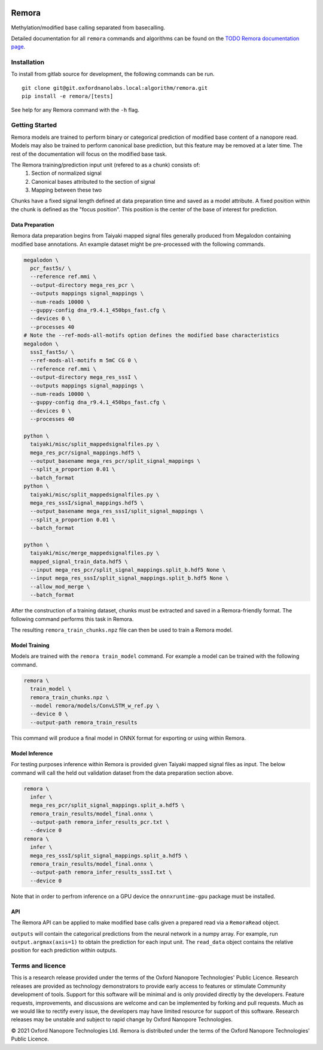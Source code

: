 .. image:: /ONT_logo.png
  :width: 800
  :alt: [Oxford Nanopore Technologies]
  :target: https://nanoporetech.com/

Remora
""""""

Methylation/modified base calling separated from basecalling.

Detailed documentation for all ``remora`` commands and algorithms can be found on the `TODO Remora documentation page <https://nanoporetech.github.io/remora/>`_.

Installation
------------

To install from gitlab source for development, the following commands can be run.

::

   git clone git@git.oxfordnanolabs.local:algorithm/remora.git
   pip install -e remora/[tests]

See help for any Remora command with the ``-h`` flag.

Getting Started
---------------

Remora models are trained to perform binary or categorical prediction of modified base content of a nanopore read.
Models may also be trained to perform canonical base prediction, but this feature may be removed at a later time.
The rest of the documentation will focus on the modified base task.

The Remora training/prediction input unit (refered to as a chunk) consists of:
    1. Section of normalized signal
    2. Canonical bases attributed to the section of signal
    3. Mapping between these two
Chunks have a fixed signal length defined at data preparation time and saved as a model attribute.
A fixed position within the chunk is defined as the "focus position".
This position is the center of the base of interest for prediction.

Data Preparation
****************

Remora data preparation begins from Taiyaki mapped signal files generally produced from Megalodon containing modified base annotations.
An example dataset might be pre-processed with the following commands.

.. code-block:: bash

  megalodon \
    pcr_fast5s/ \
    --reference ref.mmi \
    --output-directory mega_res_pcr \
    --outputs mappings signal_mappings \
    --num-reads 10000 \
    --guppy-config dna_r9.4.1_450bps_fast.cfg \
    --devices 0 \
    --processes 40
  # Note the --ref-mods-all-motifs option defines the modified base characteristics
  megalodon \
    sssI_fast5s/ \
    --ref-mods-all-motifs m 5mC CG 0 \
    --reference ref.mmi \
    --output-directory mega_res_sssI \
    --outputs mappings signal_mappings \
    --num-reads 10000 \
    --guppy-config dna_r9.4.1_450bps_fast.cfg \
    --devices 0 \
    --processes 40

  python \
    taiyaki/misc/split_mappedsignalfiles.py \
    mega_res_pcr/signal_mappings.hdf5 \
    --output_basename mega_res_pcr/split_signal_mappings \
    --split_a_proportion 0.01 \
    --batch_format
  python \
    taiyaki/misc/split_mappedsignalfiles.py \
    mega_res_sssI/signal_mappings.hdf5 \
    --output_basename mega_res_sssI/split_signal_mappings \
    --split_a_proportion 0.01 \
    --batch_format

  python \
    taiyaki/misc/merge_mappedsignalfiles.py \
    mapped_signal_train_data.hdf5 \
    --input mega_res_pcr/split_signal_mappings.split_b.hdf5 None \
    --input mega_res_sssI/split_signal_mappings.split_b.hdf5 None \
    --allow_mod_merge \
    --batch_format

After the construction of a training dataset, chunks must be extracted and saved in a Remora-friendly format.
The following command performs this task in Remora.

.. code-block:: bash
  remora \
    prepare_train_data \
    mapped_signal_train_data.hdf5 \
    --output-remora-training-file remora_train_chunks.npz \
    --motif CG 0 \
    --mod-bases m \
    --chunk-context 50 50 \
    --kmer-context-bases 6 6 \
    --max-chunks-per-read 20 \
    --log-filename log.txt

The resulting ``remora_train_chunks.npz`` file can then be used to train a Remora model.

Model Training
**************

Models are trained with the ``remora train_model`` command.
For example a model can be trained with the following command.

.. code-block:: bash

  remora \
    train_model \
    remora_train_chunks.npz \
    --model remora/models/ConvLSTM_w_ref.py \
    --device 0 \
    --output-path remora_train_results

This command will produce a final model in ONNX format for exporting or using within Remora.

Model Inference
***************

For testing purposes inference within Remora is provided given Taiyaki mapped signal files as input.
The below command will call the held out validation dataset from the data preparation section above.

.. code-block:: bash

  remora \
    infer \
    mega_res_pcr/split_signal_mappings.split_a.hdf5 \
    remora_train_results/model_final.onnx \
    --output-path remora_infer_results_pcr.txt \
    --device 0
  remora \
    infer \
    mega_res_sssI/split_signal_mappings.split_a.hdf5 \
    remora_train_results/model_final.onnx \
    --output-path remora_infer_results_sssI.txt \
    --device 0

Note that in order to perfrom inference on a GPU device the ``onnxruntime-gpu`` package must be installed.

API
***

The Remora API can be applied to make modified base calls given a prepared read via a ``RemoraRead`` object.

.. code-block:: python
  from remora.data_chunks import RemoraRead
  from remora.model_util import load_onnx_model
  from remora.inference import call_read_mods

  model, model_metadata = load_onnx_model(
    "remora_train_results/model_final.onnx",
    device=0,
  )
  read = RemoraRead(sig, seq, sig_to_seq_map, read_id, labels)
  output, labels, read_data = call_read_mods(
    read,
    model,
    model_metadata,
    batch_size,
    focus_offset,
  )

``outputs`` will contain the categorical predictions from the neural network in a numpy array.
For example, run ``output.argmax(axis=1)`` to obtain the prediction for each input unit.
The ``read_data`` object contains the relative position for each prediction within outputs.

Terms and licence
-----------------

This is a research release provided under the terms of the Oxford Nanopore Technologies' Public Licence. 
Research releases are provided as technology demonstrators to provide early access to features or stimulate Community development of tools.
Support for this software will be minimal and is only provided directly by the developers. Feature requests, improvements, and discussions are welcome and can be implemented by forking and pull requests.
Much as we would like to rectify every issue, the developers may have limited resource for support of this software.
Research releases may be unstable and subject to rapid change by Oxford Nanopore Technologies.

© 2021 Oxford Nanopore Technologies Ltd.
Remora is distributed under the terms of the Oxford Nanopore Technologies' Public Licence.
